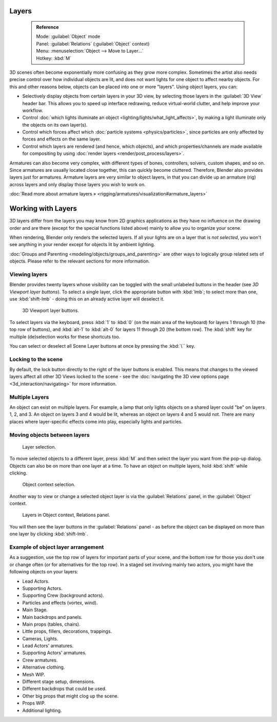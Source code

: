 


Layers
======


 .. admonition:: Reference
   :class: refbox

   | Mode:     :guilabel:`Object` mode
   | Panel:    :guilabel:`Relations` (\ :guilabel:`Object` context)
   | Menu:     :menuselection:`Object --> Move to Layer...`
   | Hotkey:   :kbd:`M`


3D scenes often become exponentially more confusing as they grow more complex.
Sometimes the artist also needs precise control over how individual objects are lit,
and does not want lights for one object to affect nearby objects.
For this and other reasons below, objects can be placed into one or more "layers".
Using object layers, you can:

- Selectively display objects from certain layers in your 3D view, by selecting those layers in the :guilabel:`3D View` header bar. This allows you to speed up interface redrawing, reduce virtual-world clutter, and help improve your workflow.
- Control :doc:`which lights illuminate an object <lighting/lights/what_light_affects>`\ , by making a light illuminate only the objects on its own layer(s).
- Control which forces affect which :doc:`particle systems <physics/particles>`\ , since particles are only affected by forces and effects on the same layer.
- Control which layers are rendered (and hence, which objects), and which properties/channels are made available for compositing by using :doc:`render layers <render/post_process/layers>`\ .

Armatures can also become very complex, with different types of bones, controllers, solvers,
custom shapes, and so on. Since armatures are usually located close together,
this can quickly become cluttered. Therefore, Blender also provides layers just for armatures.
Armature layers are very similar to object layers, in that you can divide up an armature (rig)
across layers and only display those layers you wish to work on.

:doc:`Read more about armature layers » <rigging/armatures/visualization#armature_layers>`


Working with Layers
===================

3D layers differ from the layers you may know from 2D graphics applications as they have no
influence on the drawing order and are there (except for the special functions listed above)
mainly to allow you to organize your scene.

When rendering, Blender only renders the selected layers.
If all your lights are on a layer that is *not selected*\ ,
you won't see anything in your render except for objects lit by ambient lighting.

:doc:`Groups and Parenting <modeling/objects/groups_and_parenting>` are other ways to logically group related sets of objects. Please refer to the relevant sections for more information.


Viewing layers
--------------

Blender provides twenty layers whose visibility can be toggled with the small unlabeled
buttons in the header (see *3D Viewport layer buttons*\ ). To select a single layer,
click the appropriate button with :kbd:`lmb`\ ; to select more than one,
use :kbd:`shift-lmb` - doing this on an already active layer will deselect it.


.. figure:: /images/Manual-3Dinteraction-Navigating-Layers-layer-buttons.jpg
   :width: 600px
   :figwidth: 600px

   3D Viewport layer buttons.


To select layers via the keyboard, press :kbd:`1` to :kbd:`0`
(on the main area of the keyboard) for layers 1 through 10 (the top row of buttons),
and :kbd:`alt-1` to :kbd:`alt-0` for layers 11 through 20 (the bottom row).
The :kbd:`shift` key for multiple (de)selection works for these shortcuts too.

You can select or deselect all Scene Layer buttons at once by pressing the :kbd:`\`` key.


Locking to the scene
--------------------

By default, the lock button directly to the right of the layer buttons is enabled. This means that changes to the viewed layers affect all other 3D Views locked to the scene - see the :doc:`navigating the 3D view options page <3d_interaction/navigating>` for more information.


Multiple Layers
---------------

An object can exist on multiple layers. For example,
a lamp that only lights objects on a shared layer could "be" on layers 1, 2, and 3.
An object on layers 3 and 4 would be lit, whereas an object on layers 4 and 5 would not.
There are many places where layer-specific effects come into play,
especially lights and particles.


Moving objects between layers
-----------------------------


.. figure:: /images/Manual-3Dinteraction-Navigating-Layers-layer-selection.jpg

   Layer selection.


To move selected objects to a different layer,
press :kbd:`M` and then select the layer you want from the pop-up dialog.
Objects can also be on more than one layer at a time. To have an object on multiple layers,
hold :kbd:`shift` while clicking.


.. figure:: /images/Manual-3Dinteraction-Navigating-Layers-object-context.jpg

   Object context selection.


Another way to view or change a selected object layer is via the :guilabel:`Relations` panel,
in the :guilabel:`Object` context.


.. figure:: /images/Manual-3Dinteraction-Navigating-Layers-relations.jpg

   Layers in Object context, Relations panel.


You will then see the layer buttons in the :guilabel:`Relations` panel - as before the object
can be displayed on more than one layer by clicking :kbd:`shift-lmb`\ .


Example of object layer arrangement
-----------------------------------

As a suggestion, use the top row of layers for important parts of your scene,
and the bottom row for those you don't use or change often
(or for alternatives for the top row). In a staged set involving mainly two actors,
you might have the following objects on your layers:

- Lead Actors.
- Supporting Actors.
- Supporting Crew (background actors).
- Particles and effects (vortex, wind).
- Main Stage.
- Main backdrops and panels.
- Main props (tables, chairs).
- Little props, fillers, decorations, trappings.
- Cameras, Lights.
- Lead Actors' armatures.
- Supporting Actors' armatures.
- Crew armatures.
- Alternative clothing.
- Mesh WIP.
- Different stage setup, dimensions.
- Different backdrops that could be used.
- Other big props that might clog up the scene.
- Props WIP.
- Additional lighting.


